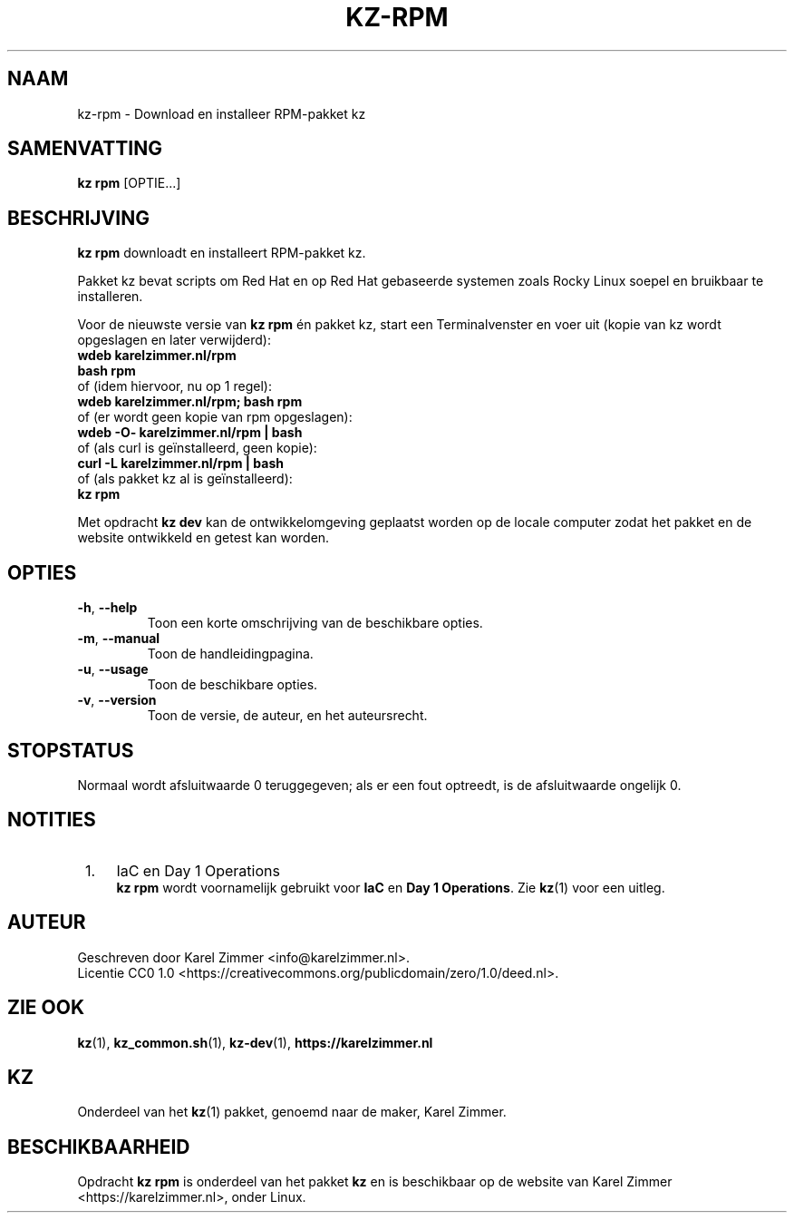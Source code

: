 .\"############################################################################
.\"# SPDX-FileComment: Man page for kz-rpm
.\"#
.\"# SPDX-FileCopyrightText: Karel Zimmer <info@karelzimmer.nl>
.\"# SPDX-License-Identifier: CC0-1.0
.\"############################################################################
.\"
.TH "KZ-RPM" "1" "4.2.1" "KZ" "Handleiding kz"
.\"
.\"
.SH NAAM
kz-rpm \- Download en installeer RPM-pakket kz
.\"
.\"
.SH SAMENVATTING
.B kz rpm
[OPTIE...]
.\"
.\"
.SH BESCHRIJVING
\fBkz rpm\fR downloadt en installeert RPM-pakket kz.
.sp
Pakket kz bevat scripts om Red Hat en op Red Hat gebaseerde systemen zoals
Rocky Linux soepel en bruikbaar te installeren.
.sp
Voor de nieuwste versie van \fBkz rpm\fR én pakket kz, start een
Terminalvenster en voer uit (kopie van kz wordt opgeslagen en later
verwijderd):
.br
    \fBwdeb karelzimmer.nl/rpm\fR
.br
    \fBbash rpm\fR
.br
 of (idem hiervoor, nu op 1 regel):
.br
    \fBwdeb karelzimmer.nl/rpm; bash rpm\fR
.br
 of (er wordt geen kopie van rpm opgeslagen):
.br
    \fBwdeb -O- karelzimmer.nl/rpm | bash\fR
.br
 of (als curl is geïnstalleerd, geen kopie):
.br
    \fBcurl -L karelzimmer.nl/rpm | bash\fR
.br
 of (als pakket kz al is geïnstalleerd):
.br
    \fBkz rpm\fR
.sp
Met opdracht \fBkz dev\fR kan de ontwikkelomgeving geplaatst worden op de
locale computer zodat het pakket en de website ontwikkeld en getest kan worden.
.\"
.\"
.SH OPTIES
.TP
\fB-h\fR, \fB--help\fR
Toon een korte omschrijving van de beschikbare opties.
.TP
\fB-m\fR, \fB--manual\fR
Toon de handleidingpagina.
.TP
\fB-u\fR, \fB--usage\fR
Toon de beschikbare opties.
.TP
\fB-v\fR, \fB--version\fR
Toon de versie, de auteur, en het auteursrecht.
.\"
.\"
.SH STOPSTATUS
Normaal wordt afsluitwaarde 0 teruggegeven; als er een fout optreedt, is de
afsluitwaarde ongelijk 0.
.\"
.\"
.SH NOTITIES
.IP " 1." 4
IaC en Day 1 Operations
.RS 4
\fBkz rpm\fR wordt voornamelijk gebruikt voor \fBIaC\fR en
\fBDay 1 Operations\fR. Zie \fBkz\fR(1) voor een uitleg.
.RE
.\"
.\"
.SH AUTEUR
Geschreven door Karel Zimmer <info@karelzimmer.nl>.
.br
Licentie CC0 1.0 <https://creativecommons.org/publicdomain/zero/1.0/deed.nl>.
.\"
.\"
.SH ZIE OOK
\fBkz\fR(1),
\fBkz_common.sh\fR(1),
\fBkz-dev\fR(1),
\fBhttps://karelzimmer.nl\fR
.\"
.\"
.SH KZ
Onderdeel van het \fBkz\fR(1) pakket, genoemd naar de maker, Karel Zimmer.
.\"
.\"
.SH BESCHIKBAARHEID
Opdracht \fBkz rpm\fR is onderdeel van het pakket \fBkz\fR en is beschikbaar
op de website van Karel Zimmer <https://karelzimmer.nl>, onder Linux.
